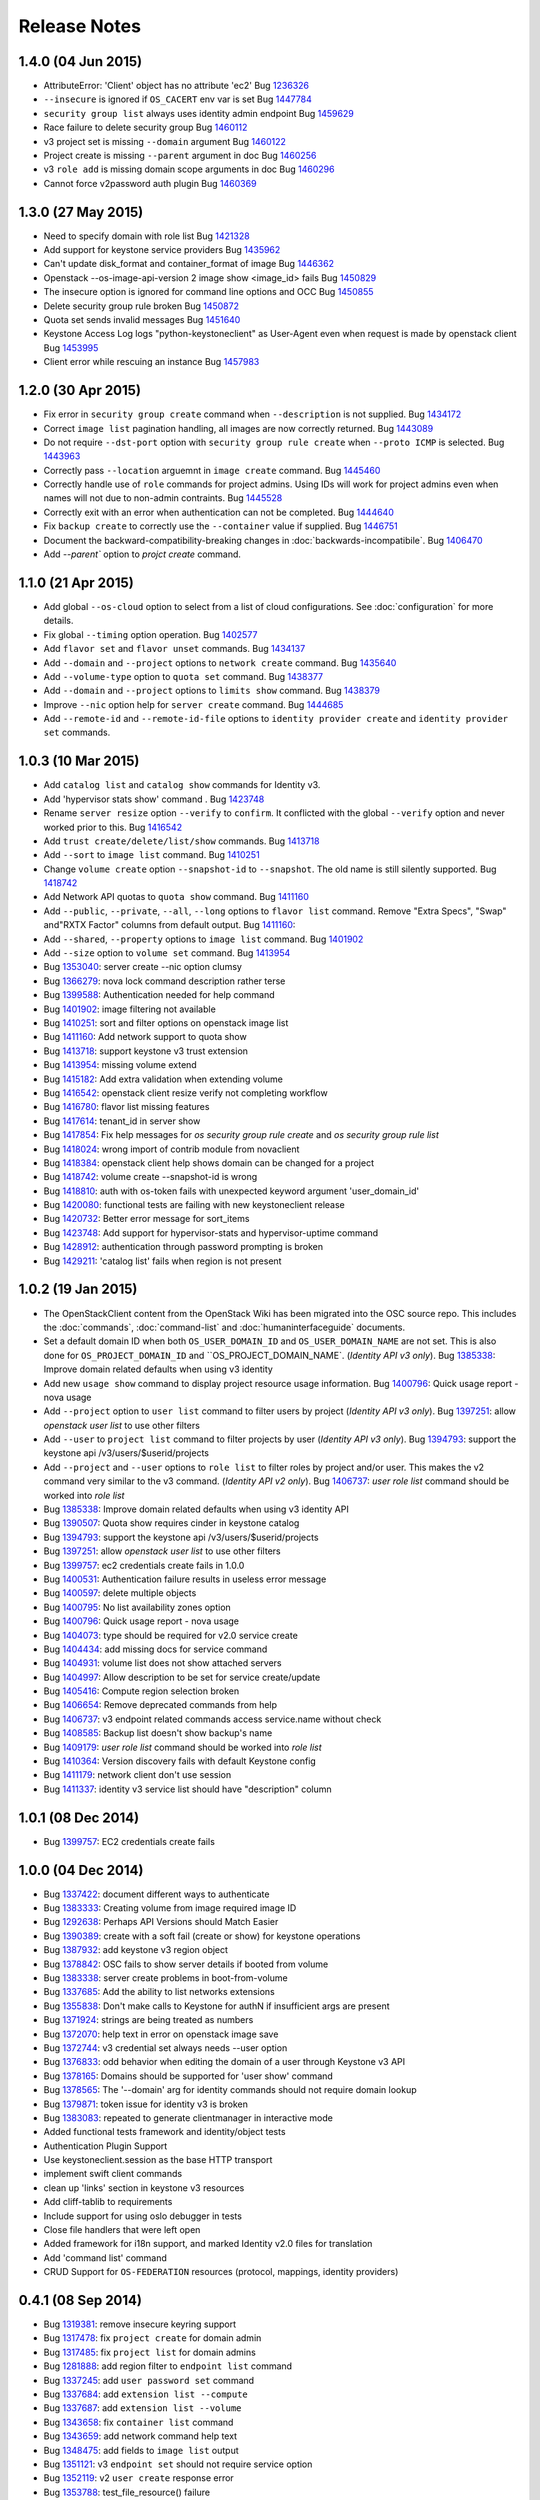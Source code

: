 =============
Release Notes
=============

1.4.0 (04 Jun 2015)
===================

* AttributeError: 'Client' object has no attribute 'ec2'
  Bug `1236326 <https://bugs.launchpad.net/bugs/1236326>`_

* ``--insecure`` is ignored if ``OS_CACERT`` env var is set
  Bug `1447784 <https://bugs.launchpad.net/bugs/1447784>`_

* ``security group list`` always uses identity admin endpoint
  Bug `1459629 <https://bugs.launchpad.net/bugs/1459629>`_

* Race failure to delete security group
  Bug `1460112 <https://bugs.launchpad.net/bugs/1460112>`_

* v3 project set is missing ``--domain`` argument
  Bug `1460122 <https://bugs.launchpad.net/bugs/1460122>`_

* Project create is missing ``--parent`` argument in doc
  Bug `1460256 <https://bugs.launchpad.net/bugs/1460256>`_

* v3 ``role add`` is missing domain scope arguments in doc
  Bug `1460296 <https://bugs.launchpad.net/bugs/1460296>`_

* Cannot force v2password auth plugin
  Bug `1460369 <https://bugs.launchpad.net/bugs/1460369>`_

1.3.0 (27 May 2015)
===================

* Need to specify domain with role list
  Bug `1421328 <https://bugs.launchpad.net/bugs/1421328>`_

* Add support for keystone service providers
  Bug `1435962 <https://bugs.launchpad.net/bugs/1435962>`_

* Can't update disk_format and container_format of image
  Bug `1446362 <https://bugs.launchpad.net/bugs/1446362>`_

* Openstack --os-image-api-version 2 image show <image_id> fails
  Bug `1450829 <https://bugs.launchpad.net/bugs/1450829>`_

* The insecure option is ignored for command line options and OCC
  Bug `1450855 <https://bugs.launchpad.net/bugs/1450855>`_

* Delete security group rule broken
  Bug `1450872 <https://bugs.launchpad.net/bugs/1450872>`_

* Quota set sends invalid messages
  Bug `1451640 <https://bugs.launchpad.net/bugs/1451640>`_

* Keystone Access Log logs "python-keystoneclient" as User-Agent even when request is made by openstack client
  Bug `1453995 <https://bugs.launchpad.net/bugs/1453995>`_

* Client error while rescuing an instance
  Bug `1457983 <https://bugs.launchpad.net/bugs/1457983>`_


1.2.0 (30 Apr 2015)
===================

* Fix error in ``security group create`` command when ``--description`` is not
  supplied.
  Bug `1434172 <https://bugs.launchpad.net/bugs/1434172>`_

* Correct ``image list`` pagination handling, all images are now correctly returned.
  Bug `1443089 <https://bugs.launchpad.net/bugs/1443089>`_

* Do not require ``--dst-port`` option with ``security group rule create`` when
  ``--proto ICMP`` is selected.
  Bug `1443963 <https://bugs.launchpad.net/bugs/1443963>`_

* Correctly pass ``--location`` arguemnt in ``image create`` command.
  Bug `1445460 <https://bugs.launchpad.net/bugs/1445460>`_

* Correctly handle use of ``role`` commands for project admins.  Using IDs will
  work for project admins even when names will not due to non-admin contraints.
  Bug `1445528 <https://bugs.launchpad.net/bugs/1445528>`_

* Correctly exit with an error when authentication can not be completed.
  Bug `1444640 <https://bugs.launchpad.net/bugs/1444640>`_

* Fix ``backup create`` to correctly use the ``--container`` value if supplied.
  Bug `1446751 <https://bugs.launchpad.net/bugs/1446751>`_

* Document the backward-compatibility-breaking changes in
  :doc:`backwards-incompatibile`.
  Bug `1406470 <https://bugs.launchpad.net/bugs/1406470>`_

* Add `--parent`` option to `projct create` command.


1.1.0 (21 Apr 2015)
===================

* Add global ``--os-cloud`` option to select from a list of cloud configurations.
  See :doc:`configuration` for more details.

* Fix global ``--timing`` option operation.
  Bug `1402577 <https://bugs.launchpad.net/bugs/1402577>`_

* Add ``flavor set`` and ``flavor unset`` commands.
  Bug `1434137 <https://bugs.launchpad.net/bugs/1434137>`_

* Add ``--domain`` and ``--project`` options to ``network create`` command.
  Bug `1435640 <https://bugs.launchpad.net/bugs/1435640>`_

* Add ``--volume-type`` option to ``quota set`` command.
  Bug `1438377 <https://bugs.launchpad.net/bugs/1438377>`_

* Add ``--domain`` and ``--project`` options to ``limits show`` command.
  Bug `1438379 <https://bugs.launchpad.net/bugs/1438379>`_

* Improve ``--nic`` option help for ``server create`` command.
  Bug `1444685 <https://bugs.launchpad.net/bugs/1444685>`_

* Add ``--remote-id`` and ``--remote-id-file`` options to
  ``identity provider create`` and ``identity provider set`` commands.


1.0.3 (10 Mar 2015)
===================

* Add ``catalog list`` and ``catalog show`` commands for Identity v3.

* Add 'hypervisor stats show' command .
  Bug `1423748 <https://bugs.launchpad.net/bugs/1423748>`_

* Rename ``server resize`` option ``--verify`` to ``confirm``.  It conflicted with
  the global ``--verify`` option and never worked prior to this.
  Bug `1416542 <https://bugs.launchpad.net/bugs/1416542>`_

* Add ``trust create/delete/list/show`` commands.
  Bug `1413718 <https://bugs.launchpad.net/bugs/1413718>`_

* Add ``--sort`` to ``image list`` command.
  Bug `1410251 <https://bugs.launchpad.net/bugs/1410251>`_

* Change ``volume create`` option ``--snapshot-id`` to ``--snapshot``.  The old
  name is still silently supported.
  Bug `1418742 <https://bugs.launchpad.net/bugs/1418742>`_

* Add Network API quotas to ``quota show`` command.
  Bug `1411160 <https://bugs.launchpad.net/bugs/1411160>`_

* Add ``--public``, ``--private``, ``--all``, ``--long`` options to
  ``flavor list`` command.  Remove "Extra Specs", "Swap" and"RXTX Factor"
  columns from default output.
  Bug `1411160 <https://bugs.launchpad.net/bugs/1411160>`_:

* Add ``--shared``, ``--property`` options to ``image list`` command.
  Bug `1401902 <https://bugs.launchpad.net/bugs/1401902>`_

* Add ``--size`` option to ``volume set`` command.
  Bug `1413954 <https://bugs.launchpad.net/bugs/1413954>`_

* Bug `1353040 <https://bugs.launchpad.net/bugs/1353040>`_: server create --nic option clumsy
* Bug `1366279 <https://bugs.launchpad.net/bugs/1366279>`_: nova lock command description rather terse
* Bug `1399588 <https://bugs.launchpad.net/bugs/1399588>`_: Authentication needed for help command
* Bug `1401902 <https://bugs.launchpad.net/bugs/1401902>`_: image filtering not available
* Bug `1410251 <https://bugs.launchpad.net/bugs/1410251>`_: sort and filter options on openstack image list
* Bug `1411160 <https://bugs.launchpad.net/bugs/1411160>`_: Add network support to quota show
* Bug `1413718 <https://bugs.launchpad.net/bugs/1413718>`_: support keystone v3 trust extension
* Bug `1413954 <https://bugs.launchpad.net/bugs/1413954>`_: missing volume extend
* Bug `1415182 <https://bugs.launchpad.net/bugs/1415182>`_: Add extra validation when extending volume
* Bug `1416542 <https://bugs.launchpad.net/bugs/1416542>`_: openstack client resize verify not completing workflow
* Bug `1416780 <https://bugs.launchpad.net/bugs/1416780>`_: flavor list missing features
* Bug `1417614 <https://bugs.launchpad.net/bugs/1417614>`_: tenant_id in server show
* Bug `1417854 <https://bugs.launchpad.net/bugs/1417854>`_: Fix help messages for `os security group rule create` and `os security group rule list`
* Bug `1418024 <https://bugs.launchpad.net/bugs/1418024>`_: wrong import of contrib module from novaclient
* Bug `1418384 <https://bugs.launchpad.net/bugs/1418384>`_: openstack client help shows domain can be changed for a project
* Bug `1418742 <https://bugs.launchpad.net/bugs/1418742>`_: volume create --snapshot-id is wrong
* Bug `1418810 <https://bugs.launchpad.net/bugs/1418810>`_: auth with os-token fails with unexpected keyword argument 'user_domain_id'
* Bug `1420080 <https://bugs.launchpad.net/bugs/1420080>`_: functional tests are failing with new keystoneclient release
* Bug `1420732 <https://bugs.launchpad.net/bugs/1420732>`_: Better error message for sort_items
* Bug `1423748 <https://bugs.launchpad.net/bugs/1423748>`_: Add support for hypervisor-stats and hypervisor-uptime command
* Bug `1428912 <https://bugs.launchpad.net/bugs/1428912>`_: authentication through password prompting is broken
* Bug `1429211 <https://bugs.launchpad.net/bugs/1429211>`_: 'catalog list' fails when region is not present


1.0.2 (19 Jan 2015)
===================

* The OpenStackClient content from the OpenStack Wiki has been migrated into
  the OSC source repo.  This includes the :doc:`commands`, :doc:`command-list`
  and :doc:`humaninterfaceguide` documents.

* Set a default domain ID when both ``OS_USER_DOMAIN_ID`` and
  ``OS_USER_DOMAIN_NAME`` are not set.  This is also done for
  ``OS_PROJECT_DOMAIN_ID`` and ``OS_PROJECT_DOMAIN_NAME`.
  (*Identity API v3 only*).
  Bug `1385338 <https://bugs.launchpad.net/bugs/1385338>`_: Improve domain related defaults when using v3 identity

* Add new ``usage show`` command to display project resource usage information.
  Bug `1400796 <https://bugs.launchpad.net/bugs/1400796>`_: Quick usage report - nova usage

* Add ``--project`` option to ``user list`` command to filter users by project
  (*Identity API v3 only*).
  Bug `1397251 <https://bugs.launchpad.net/bugs/1397251>`_: allow `openstack user list` to use other filters

* Add ``--user`` to ``project list`` command to filter projects by user
  (*Identity API v3 only*).
  Bug `1394793 <https://bugs.launchpad.net/bugs/1394793>`_: support the keystone api /v3/users/$userid/projects

* Add ``--project`` and ``--user`` options to ``role list`` to filter roles
  by project and/or user.  This makes the v2 command very similar to the
  v3 command.
  (*Identity API v2 only*).
  Bug `1406737 <https://bugs.launchpad.net/bugs/1406737>`_: `user role list` command should be worked into `role list`

* Bug `1385338 <https://bugs.launchpad.net/bugs/1385338>`_: Improve domain related defaults when using v3 identity API
* Bug `1390507 <https://bugs.launchpad.net/bugs/1390507>`_: Quota show requires cinder in keystone catalog
* Bug `1394793 <https://bugs.launchpad.net/bugs/1394793>`_: support the keystone api /v3/users/$userid/projects
* Bug `1397251 <https://bugs.launchpad.net/bugs/1397251>`_: allow `openstack user list` to use other filters
* Bug `1399757 <https://bugs.launchpad.net/bugs/1399757>`_: ec2 credentials create fails in 1.0.0
* Bug `1400531 <https://bugs.launchpad.net/bugs/1400531>`_: Authentication failure results in useless error message
* Bug `1400597 <https://bugs.launchpad.net/bugs/1400597>`_: delete multiple objects
* Bug `1400795 <https://bugs.launchpad.net/bugs/1400795>`_: No list availability zones option
* Bug `1400796 <https://bugs.launchpad.net/bugs/1400796>`_: Quick usage report - nova usage
* Bug `1404073 <https://bugs.launchpad.net/bugs/1404073>`_: type should be required for v2.0 service create
* Bug `1404434 <https://bugs.launchpad.net/bugs/1404434>`_: add missing docs for service command
* Bug `1404931 <https://bugs.launchpad.net/bugs/1404931>`_: volume list does not show attached servers
* Bug `1404997 <https://bugs.launchpad.net/bugs/1404997>`_: Allow description to be set for service create/update
* Bug `1405416 <https://bugs.launchpad.net/bugs/1405416>`_: Compute region selection broken
* Bug `1406654 <https://bugs.launchpad.net/bugs/1406654>`_: Remove deprecated commands from help
* Bug `1406737 <https://bugs.launchpad.net/bugs/1406737>`_: v3 endpoint related commands access service.name without check
* Bug `1408585 <https://bugs.launchpad.net/bugs/1408585>`_: Backup list doesn't show backup's name
* Bug `1409179 <https://bugs.launchpad.net/bugs/1409179>`_: `user role list` command should be worked into `role list`
* Bug `1410364 <https://bugs.launchpad.net/bugs/1410364>`_: Version discovery fails with default Keystone config
* Bug `1411179 <https://bugs.launchpad.net/bugs/1411179>`_: network client don't use session
* Bug `1411337 <https://bugs.launchpad.net/bugs/1411337>`_: identity v3 service list should have "description" column


1.0.1 (08 Dec 2014)
===================

* Bug `1399757 <https://bugs.launchpad.net/bugs/1399757>`_: EC2 credentials create fails


1.0.0 (04 Dec 2014)
===================

* Bug 1337422_: document different ways to authenticate
* Bug 1383333_: Creating volume from image required image ID
* Bug 1292638_: Perhaps API Versions should Match Easier
* Bug 1390389_: create with a soft fail (create or show) for keystone operations
* Bug 1387932_: add keystone v3 region object
* Bug 1378842_: OSC fails to show server details if booted from volume
* Bug 1383338_: server create problems in boot-from-volume
* Bug 1337685_: Add the ability to list networks extensions
* Bug 1355838_: Don't make calls to Keystone for authN if insufficient args are present
* Bug 1371924_: strings are being treated as numbers
* Bug 1372070_: help text in error on openstack image save
* Bug 1372744_: v3 credential set always needs --user option
* Bug 1376833_: odd behavior when editing the domain of a user through Keystone v3 API
* Bug 1378165_: Domains should be supported for 'user show' command
* Bug 1378565_: The '--domain' arg for identity commands should not require domain lookup
* Bug 1379871_: token issue for identity v3 is broken
* Bug 1383083_: repeated to generate clientmanager in interactive mode
* Added functional tests framework and identity/object tests
* Authentication Plugin Support
* Use keystoneclient.session as the base HTTP transport
* implement swift client commands
* clean up 'links' section in keystone v3 resources
* Add cliff-tablib to requirements
* Include support for using oslo debugger in tests
* Close file handlers that were left open
* Added framework for i18n support, and marked Identity v2.0 files for translation
* Add 'command list' command
* CRUD Support for ``OS-FEDERATION`` resources (protocol, mappings, identity providers)

.. _1337422: https://bugs.launchpad.net/bugs/1337422
.. _1383333: https://bugs.launchpad.net/bugs/1383333
.. _1292638: https://bugs.launchpad.net/bugs/1292638
.. _1390389: https://bugs.launchpad.net/bugs/1390389
.. _1387932: https://bugs.launchpad.net/bugs/1387932
.. _1378842: https://bugs.launchpad.net/bugs/1378842
.. _1383338: https://bugs.launchpad.net/bugs/1383338
.. _1337685: https://bugs.launchpad.net/bugs/1337685
.. _1355838: https://bugs.launchpad.net/bugs/1355838
.. _1371924: https://bugs.launchpad.net/bugs/1371924
.. _1372070: https://bugs.launchpad.net/bugs/1372070
.. _1372744: https://bugs.launchpad.net/bugs/1372744
.. _1376833: https://bugs.launchpad.net/bugs/1376833
.. _1378165: https://bugs.launchpad.net/bugs/1378165
.. _1378565: https://bugs.launchpad.net/bugs/1378565
.. _1379871: https://bugs.launchpad.net/bugs/1379871
.. _1383083: https://bugs.launchpad.net/bugs/1383083


0.4.1 (08 Sep 2014)
===================

* Bug 1319381_: remove insecure keyring support
* Bug 1317478_: fix ``project create`` for domain admin
* Bug 1317485_: fix ``project list`` for domain admins
* Bug 1281888_: add region filter to ``endpoint list`` command
* Bug 1337245_: add ``user password set`` command
* Bug 1337684_: add ``extension list --compute``
* Bug 1337687_: add ``extension list --volume``
* Bug 1343658_: fix ``container list`` command
* Bug 1343659_: add network command help text
* Bug 1348475_: add fields to ``image list`` output
* Bug 1351121_: v3 ``endpoint set`` should not require service option
* Bug 1352119_: v2 ``user create`` response error
* Bug 1353788_: test_file_resource() failure
* Bug 1364540_: load_keyring() exception fixed in bug 1319381_
* Bug 1365505_: domain information not in help output
* fix ``security group list`` for non-admin
* fix ``server add security group``
* add ``container create`` and ``container delete`` commands
* add ``object create`` and ``object delete`` commands
* add initial support for global ``--timing`` options (similar to nova CLI)
* complete Python 3 compatibility
* fix ``server resize`` command
* add authentication via ``--os-trust-id`` for Identity v3
* Add initial support for Network API, ``network create|delete|list|show``

.. _1319381: https://bugs.launchpad.net/bugs/1319381
.. _1317478: https://bugs.launchpad.net/bugs/1317478
.. _1317485: https://bugs.launchpad.net/bugs/1317485
.. _1281888: https://bugs.launchpad.net/bugs/1281888
.. _1337245: https://bugs.launchpad.net/bugs/1337245
.. _1337684: https://bugs.launchpad.net/bugs/1337684
.. _1337687: https://bugs.launchpad.net/bugs/1337687
.. _1343658: https://bugs.launchpad.net/bugs/1343658
.. _1343659: https://bugs.launchpad.net/bugs/1343659
.. _1348475: https://bugs.launchpad.net/bugs/1348475
.. _1351121: https://bugs.launchpad.net/bugs/1351121
.. _1352119: https://bugs.launchpad.net/bugs/1352119
.. _1353788: https://bugs.launchpad.net/bugs/1353788
.. _1364540: https://bugs.launchpad.net/bugs/1364540
.. _1365505: https://bugs.launchpad.net/bugs/1365505


0.4.0 (20 Jun 2014)
===================

* Bug 1184012_: fix Identity v2 endpoint command name/id handling
* Bug 1207615_: add ``--volume`` and ``--force`` to ``image create`` command
* Bug 1220280_: add ``--property`` to project create and set commands
* Bug 1246310_: add ``role assignments list`` command
* Bug 1285800_: rename ``agent`` to ``compute agent``
* Bug 1289513_: add ``--domain`` to project list
* Bug 1289594_: fix keypair show output
* Bug 1292337_: fix ec2 credentials project ID output
* Bug 1303978_: fix output of ``volume type create`` command
* Bug 1316870_: display all output when ``--lines`` omitted from ``console log show`` command
* add 'interface' and 'url' columns to endpoint list command
* add identity provider create/delete/list/set/show commands
* change ``volume create --volume-type`` option to ``--type``
* fix ``server image create`` command output
* configure appropriate logging levels for ``--verbose``, ``--quiet`` and ``--debug``
* properly handle properties in Image v1 ``create`` and ``set`` commands
* rename Identity v2 ``token create`` to ``token issue``
* add Identity v2 ``token revoke`` command
* refactor the ``group|user|role list`` command filters so that each command
  only lists rows of that type of object, ie ``user list`` always lists users, etc.
* add ``role assignment list`` command
* add ``extension list`` command

.. _1184012: https://launchpad.net/bugs/1184012
.. _1207615: https://launchpad.net/bugs/1207615
.. _1220280: https://launchpad.net/bugs/1220280
.. _1246310: https://launchpad.net/bugs/1246310
.. _1285800: https://launchpad.net/bugs/1285800
.. _1289513: https://launchpad.net/bugs/1289513
.. _1289594: https://launchpad.net/bugs/1289594
.. _1292337: https://launchpad.net/bugs/1292337
.. _1303978: https://launchpad.net/bugs/1303978
.. _1316870: https://launchpad.net/bugs/1316870

0.3.1 (28 Feb 2014)
===================

* add ``token create`` command
* internal changes for Python 3.3 compatibility
* Bug 1100116_: Prompt interactive user for passwords in ``user create`` and ``user set``
* Bug 1198171_: add domain support options for Identity v3
* Bug 1241177_: Fix region handling in volume commands
* Bug 1256935_: Clean up ``security group rule list`` output format
* Bug 1269821_: Fix for unreleased Glance client change in internal class structure
* Bug 1284957_: Correctly pass ``--cacert`` and ``--insecure`` to Identity client in token flow auth

.. _1100116: https://bugs.launchpad.net/ubuntu/+source/python-keystoneclient/+bug/1100116
.. _1198171: https://bugs.launchpad.net/keystone/+bug/1198171
.. _1241177: https://bugs.launchpad.net/python-openstackclient/+bug/1241177
.. _1256935: https://bugs.launchpad.net/python-openstackclient/+bug/1256935
.. _1269821: https://bugs.launchpad.net/python-openstackclient/+bug/1269821
.. _1284957: https://bugs.launchpad.net/python-openstackclient/+bug/1284957

0.3.0 (17 Dec 2013)
===================

* add new command plugin structure
* complete converting base test classes
* add options to support TLS cetificate verification
* add object-store show commands for container and object

0.2.2 (20 Sep 2013)
===================

* add object-store list commands and API library
* add test structure

0.2.1 (06 Aug 2013)
===================

* sync requirements.txt, test-requirements.txt
* remove d2to1 dependency

0.2.0 (02 Aug 2013)
===================

* Initial public release to PyPI
* Implemented Compute, Identity, Image and Volume API commands
